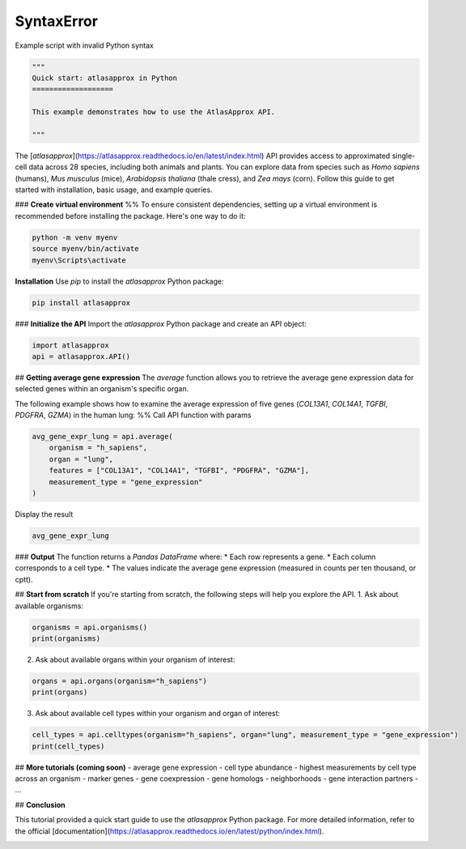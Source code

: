 
.. DO NOT EDIT.
.. THIS FILE WAS AUTOMATICALLY GENERATED BY SPHINX-GALLERY.
.. TO MAKE CHANGES, EDIT THE SOURCE PYTHON FILE:
.. "auto_gallery-python/quick_start.py"
.. LINE NUMBERS ARE GIVEN BELOW.

.. only:: html

    .. note::
        :class: sphx-glr-download-link-note

        :ref:`Go to the end <sphx_glr_download_auto_gallery-python_quick_start.py>`
        to download the full example code.

.. rst-class:: sphx-glr-example-title

.. _sphx_glr_auto_gallery-python_quick_start.py:


SyntaxError
===========

Example script with invalid Python syntax

.. GENERATED FROM PYTHON SOURCE LINES 1-8

.. code-block:: Python

    """
    Quick start: atlasapprox in Python
    ===================

    This example demonstrates how to use the AtlasApprox API.

    """

.. GENERATED FROM PYTHON SOURCE LINES 9-14

The [*atlasapprox*](https://atlasapprox.readthedocs.io/en/latest/index.html) API provides access to approximated single-cell data across 28 species, including both animals and plants. You can explore data from species such as *Homo sapiens* (humans), *Mus musculus* (mice), *Arabidopsis thaliana* (thale cress), and *Zea mays* (corn). Follow this guide to get started with installation, basic usage, and example queries.

### **Create virtual environment**
%%
To ensure consistent dependencies, setting up a virtual environment is recommended before installing the package. Here's one way to do it:

.. GENERATED FROM PYTHON SOURCE LINES 14-17

.. code-block:: Python

    python -m venv myenv
    source myenv/bin/activate
    myenv\Scripts\activate 

.. GENERATED FROM PYTHON SOURCE LINES 18-20

**Installation**
Use *pip* to install the *atlasapprox* Python package:

.. GENERATED FROM PYTHON SOURCE LINES 20-21

.. code-block:: Python

    pip install atlasapprox

.. GENERATED FROM PYTHON SOURCE LINES 22-24

### **Initialize the API**
Import the *atlasapprox* Python package and create an API object:

.. GENERATED FROM PYTHON SOURCE LINES 24-26

.. code-block:: Python

    import atlasapprox
    api = atlasapprox.API()

.. GENERATED FROM PYTHON SOURCE LINES 27-33

## **Getting average gene expression**
The `average` function allows you to retrieve the average gene expression data for selected genes within an organism's specific organ.

The following example shows how to examine the average expression of five genes (*COL13A1*, *COL14A1*, *TGFBI*, *PDGFRA*, *GZMA*) in the human lung:
%%
Call API function with params

.. GENERATED FROM PYTHON SOURCE LINES 33-39

.. code-block:: Python

    avg_gene_expr_lung = api.average(
        organism = "h_sapiens", 
        organ = "lung", 
        features = ["COL13A1", "COL14A1", "TGFBI", "PDGFRA", "GZMA"], 
        measurement_type = "gene_expression"
    )

.. GENERATED FROM PYTHON SOURCE LINES 40-41

Display the result

.. GENERATED FROM PYTHON SOURCE LINES 41-42

.. code-block:: Python

    avg_gene_expr_lung

.. GENERATED FROM PYTHON SOURCE LINES 43-52

### **Output**
The function returns a *Pandas DataFrame* where:
* Each row represents a gene.  
* Each column corresponds to a cell type.
* The values indicate the average gene expression (measured in counts per ten thousand, or cptt).

## **Start from scratch**
If you're starting from scratch, the following steps will help you explore the API.
1. Ask about available organisms:

.. GENERATED FROM PYTHON SOURCE LINES 52-54

.. code-block:: Python

    organisms = api.organisms()
    print(organisms)

.. GENERATED FROM PYTHON SOURCE LINES 55-56

2. Ask about available organs within your organism of interest:

.. GENERATED FROM PYTHON SOURCE LINES 56-58

.. code-block:: Python

    organs = api.organs(organism="h_sapiens")
    print(organs)

.. GENERATED FROM PYTHON SOURCE LINES 59-60

3. Ask about available cell types within your organism and organ of interest:

.. GENERATED FROM PYTHON SOURCE LINES 60-63

.. code-block:: Python

    cell_types = api.celltypes(organism="h_sapiens", organ="lung", measurement_type = "gene_expression")
    print(cell_types)


.. GENERATED FROM PYTHON SOURCE LINES 64-77

## **More tutorials (coming soon)**
- average gene expression
- cell type abundance
- highest measurements by cell type across an organism
- marker genes
- gene coexpression
- gene homologs
- neighborhoods
- gene interaction partners
- ...

## **Conclusion**

This tutorial provided a quick start guide to use the *atlasapprox* Python package. For more detailed information, refer to the official [documentation](https://atlasapprox.readthedocs.io/en/latest/python/index.html). 


.. _sphx_glr_download_auto_gallery-python_quick_start.py:

.. only:: html

  .. container:: sphx-glr-footer sphx-glr-footer-example

    .. container:: sphx-glr-download sphx-glr-download-jupyter

      :download:`Download Jupyter notebook: quick_start.ipynb <quick_start.ipynb>`

    .. container:: sphx-glr-download sphx-glr-download-python

      :download:`Download Python source code: quick_start.py <quick_start.py>`

    .. container:: sphx-glr-download sphx-glr-download-zip

      :download:`Download zipped: quick_start.zip <quick_start.zip>`


.. only:: html

 .. rst-class:: sphx-glr-signature

    `Gallery generated by Sphinx-Gallery <https://sphinx-gallery.github.io>`_
